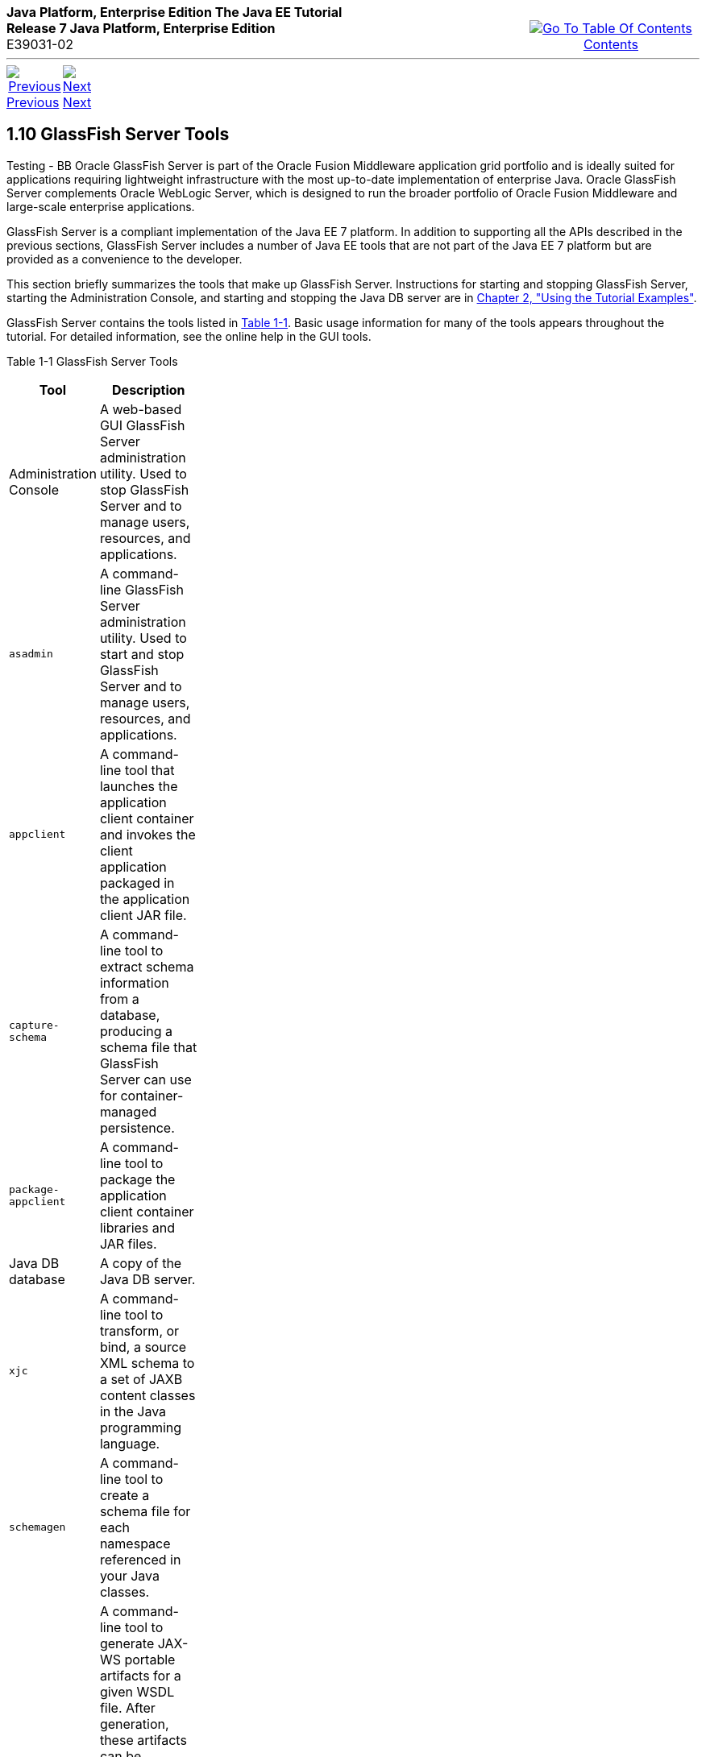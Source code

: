 ++++
<table cellspacing="0" cellpadding="0" width="100%">
<tr>
<td align="left" valign="top"><b>Java Platform, Enterprise Edition The Java EE Tutorial</b><br />
<b>Release 7 Java Platform, Enterprise Edition</b><br />
E39031-02</td>
<td valign="bottom" align="right">
<table cellspacing="0" cellpadding="0" width="225">
<tr>
<td>&nbsp;</td>
<td align="center" valign="top"><a href="toc.adoc"><img src="img/toc.gif" alt="Go To Table Of Contents" /><br />
<span class="icon">Contents</span></a></td>
</tr>
</table>
</td>
</tr>
</table>
<hr />
<table cellspacing="0" cellpadding="0" width="100">
<tr>
<td align="center"><a href="overview009.adoc"><img src="img/leftnav.gif" alt="Previous" /><br />
<span class="icon">Previous</span></a>&nbsp;</td>
<td align="center"><a href="usingexamples.adoc"><img src="img/rightnav.gif" alt="Next" /><br />
<span class="icon">Next</span></a></td>
<td>&nbsp;</td>
</tr>
</table>
++++

[[BNADF]]

[[JEETT00316]]
[[glassfish-server-tools]]
1.10 GlassFish Server Tools
---------------------------
Testing - BB
Oracle GlassFish Server is part of the Oracle Fusion Middleware application grid portfolio and is ideally suited for
 applications requiring lightweight infrastructure with the most up-to-date implementation of enterprise Java. 
 Oracle GlassFish Server complements Oracle WebLogic Server, which is designed to run the broader portfolio of 
 Oracle Fusion Middleware and large-scale enterprise applications.
 
GlassFish Server is a compliant implementation of the Java EE 7
platform. In addition to supporting all the APIs described in the
previous sections, GlassFish Server includes a number of Java EE tools
that are not part of the Java EE 7 platform but are provided as a
convenience to the developer.

This section briefly summarizes the tools that make up GlassFish Server.
Instructions for starting and stopping GlassFish Server, starting the
Administration Console, and starting and stopping the Java DB server are
in link:usingexamples.adoc#GFIUD[Chapter 2, "Using the Tutorial
Examples"].

GlassFish Server contains the tools listed in link:#BNADH[Table 1-1].
Basic usage information for many of the tools appears throughout the
tutorial. For detailed information, see the online help in the GUI
tools.

[[JEETT1346]]
[[BNADH]]

Table 1-1 GlassFish Server Tools

[width="27%",options="header"]
|=======================================================================
|Tool |Description
|Administration Console |A web-based GUI GlassFish Server administration utility. Used to stop
GlassFish Server and to manage users, resources, and applications.

|`asadmin` |A command-line GlassFish Server administration utility. Used
to start and stop GlassFish Server and to manage users, resources, and
applications.

|`appclient` |A command-line tool that launches the application client
container and invokes the client application packaged in the application
client JAR file.

|`capture-schema` |A command-line tool to extract schema information
from a database, producing a schema file that GlassFish Server can use
for container-managed persistence.

|`package-appclient` |A command-line tool to package the application
client container libraries and JAR files.

|Java DB database |A copy of the Java DB server.

|`xjc` |A command-line tool to transform, or bind, a source XML schema
to a set of JAXB content classes in the Java programming language.

|`schemagen` |A command-line tool to create a schema file for each
namespace referenced in your Java classes.

|`wsimport` |A command-line tool to generate JAX-WS portable artifacts
for a given WSDL file. After generation, these artifacts can be packaged
in a WAR file with the WSDL and schema documents, along with the
endpoint implementation, and then deployed.

|`wsgen` |A command-line tool to read a web service endpoint class and
generate all the required JAX-WS portable artifacts for web service
deployment and invocation.
|=======================================================================

++++
<hr />
<table cellspacing="0" cellpadding="0" width="100%">
<col width="33%" />
<col width="*" />
<col width="33%" />
<tr>
<td valign="bottom">
<table cellspacing="0" cellpadding="0" width="100">
<col width="*" />
<col width="48%" />
<col width="48%" />
<tr>
<td>&nbsp;</td>
<td align="center"><a href="overview009.adoc"><img src="img/leftnav.gif" alt="Previous" /><br />
<span class="icon">Previous</span></a>&nbsp;</td>
<td align="center"><a href="usingexamples.adoc"><img src="img/rightnav.gif" alt="Next" /><br />
<span class="icon">Next</span></a></td>
</tr>
</table>
</td>
<td><img src="img/oracle.gif" alt="Oracle Logo" /> <a href="img/cpyr.adoc"><br />
<span>Copyright&nbsp;&copy;&nbsp;2014,&nbsp;Oracle&nbsp;and/or&nbsp;its&nbsp;affiliates.&nbsp;All&nbsp;rights&nbsp;reserved.</a><br>
</span></td>
<td valign="bottom" align="right">
<table cellspacing="0" cellpadding="0" width="225">
<tr>
<td>&nbsp;</td>
<td align="center" valign="top"><a href="toc.adoc"><img src="img/toc.gif" alt="Go To Table Of Contents" /><br />
<span>Contents</span></a></td>
</tr>
</table>
</td>
</tr>
</table>
<p align="center"></p>
++++ 